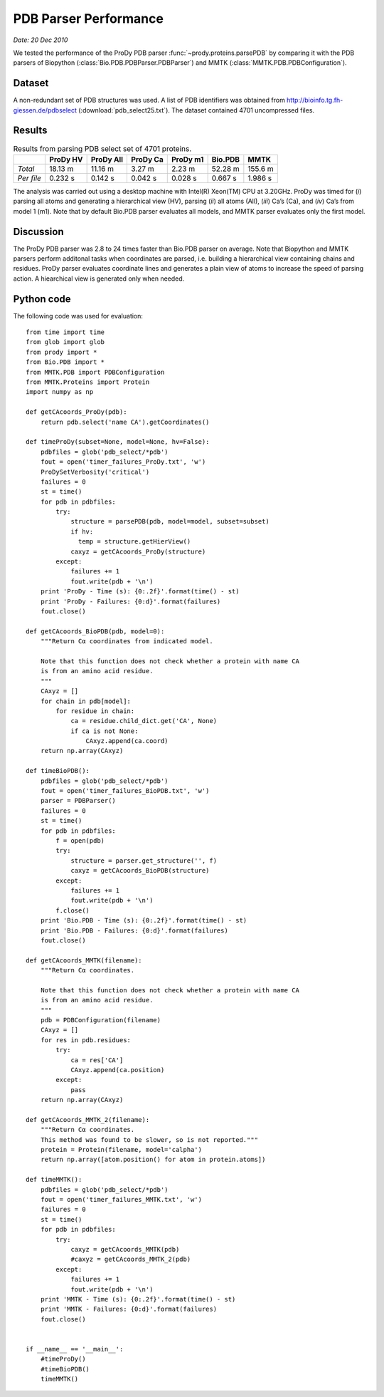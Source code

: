 .. _pdbparser-performance:

PDB Parser Performance
===============================================================================

*Date: 20 Dec 2010*

We tested the performance of the ProDy PDB parser :func:`~prody.proteins.parsePDB` 
by comparing it with the PDB parsers of Biopython 
(:class:`Bio.PDB.PDBParser.PDBParser`) and MMTK 
(:class:`MMTK.PDB.PDBConfiguration`). 

Dataset
-------------------------------------------------------------------------------
A non-redundant set of PDB structures was used. A list of PDB identifiers was 
obtained from http://bioinfo.tg.fh-giessen.de/pdbselect 
(:download:`pdb_select25.txt`). The dataset contained 4701 uncompressed files. 

Results
-------------------------------------------------------------------------------

.. csv-table:: Results from parsing PDB select set of 4701 proteins.
   :header: "", "ProDy HV", "ProDy All", "ProDy Ca", "ProDy m1", "Bio.PDB", "MMTK"

   "*Total*", 18.13 m, 11.16 m, 3.27 m, 2.23 m, 52.28 m, 155.6 m
   "*Per file*", 0.232 s, 0.142 s, 0.042 s, 0.028 s, 0.667 s, 1.986 s
   
The analysis was carried out using a desktop machine with Intel(R) Xeon(TM) CPU 
at 3.20GHz. ProDy was timed for (*i*) parsing all atoms and generating a 
hierarchical view (HV), parsing (*ii*) all atoms (All), (*iii*) Ca’s (Ca), and 
(*iv*) Ca’s from model 1 (m1). Note that by default Bio.PDB parser evaluates 
all models, and MMTK parser evaluates only the first model.
 
Discussion
-------------------------------------------------------------------------------

The ProDy PDB parser was 2.8 to 24 times faster than Bio.PDB parser on average. 
Note that Biopython and MMTK parsers perform additonal tasks when coordinates
are parsed, i.e. building a hierarchical view containing chains and residues.
ProDy parser evaluates coordinate lines and generates a plain view of atoms
to increase the speed of parsing action. A hiearchical view is generated
only when needed.  

Python code
-------------------------------------------------------------------------------

The following code was used for evaluation::

  from time import time
  from glob import glob
  from prody import *
  from Bio.PDB import *
  from MMTK.PDB import PDBConfiguration
  from MMTK.Proteins import Protein
  import numpy as np

  def getCAcoords_ProDy(pdb):
      return pdb.select('name CA').getCoordinates()

  def timeProDy(subset=None, model=None, hv=False):
      pdbfiles = glob('pdb_select/*pdb')
      fout = open('timer_failures_ProDy.txt', 'w')
      ProDySetVerbosity('critical')
      failures = 0
      st = time()
      for pdb in pdbfiles:
          try:
              structure = parsePDB(pdb, model=model, subset=subset)
              if hv:
                temp = structure.getHierView()
              caxyz = getCAcoords_ProDy(structure)
          except:
              failures += 1
              fout.write(pdb + '\n')
      print 'ProDy - Time (s): {0:.2f}'.format(time() - st)
      print 'ProDy - Failures: {0:d}'.format(failures)
      fout.close()

  def getCAcoords_BioPDB(pdb, model=0):
      """Return Cα coordinates from indicated model.
      
      Note that this function does not check whether a protein with name CA
      is from an amino acid residue.
      """
      CAxyz = []
      for chain in pdb[model]:
          for residue in chain:
              ca = residue.child_dict.get('CA', None)
              if ca is not None:
                  CAxyz.append(ca.coord)
      return np.array(CAxyz)
      
  def timeBioPDB():
      pdbfiles = glob('pdb_select/*pdb')
      fout = open('timer_failures_BioPDB.txt', 'w')
      parser = PDBParser()
      failures = 0
      st = time()
      for pdb in pdbfiles:
          f = open(pdb)
          try:
              structure = parser.get_structure('', f)
              caxyz = getCAcoords_BioPDB(structure)
          except:
              failures += 1
              fout.write(pdb + '\n')
          f.close()
      print 'Bio.PDB - Time (s): {0:.2f}'.format(time() - st)
      print 'Bio.PDB - Failures: {0:d}'.format(failures)
      fout.close()

  def getCAcoords_MMTK(filename):
      """Return Cα coordinates.
      
      Note that this function does not check whether a protein with name CA
      is from an amino acid residue.
      """
      pdb = PDBConfiguration(filename)
      CAxyz = []
      for res in pdb.residues:
          try:
              ca = res['CA']
              CAxyz.append(ca.position)
          except:
              pass
      return np.array(CAxyz)

  def getCAcoords_MMTK_2(filename):
      """Return Cα coordinates.
      This method was found to be slower, so is not reported."""
      protein = Protein(filename, model='calpha')
      return np.array([atom.position() for atom in protein.atoms])

  def timeMMTK():
      pdbfiles = glob('pdb_select/*pdb')
      fout = open('timer_failures_MMTK.txt', 'w')
      failures = 0
      st = time()
      for pdb in pdbfiles:
          try:
              caxyz = getCAcoords_MMTK(pdb)
              #caxyz = getCAcoords_MMTK_2(pdb)
          except:
              failures += 1
              fout.write(pdb + '\n')
      print 'MMTK - Time (s): {0:.2f}'.format(time() - st)
      print 'MMTK - Failures: {0:d}'.format(failures)
      fout.close()


  if __name__ == '__main__':
      #timeProDy()
      #timeBioPDB()
      timeMMTK()

